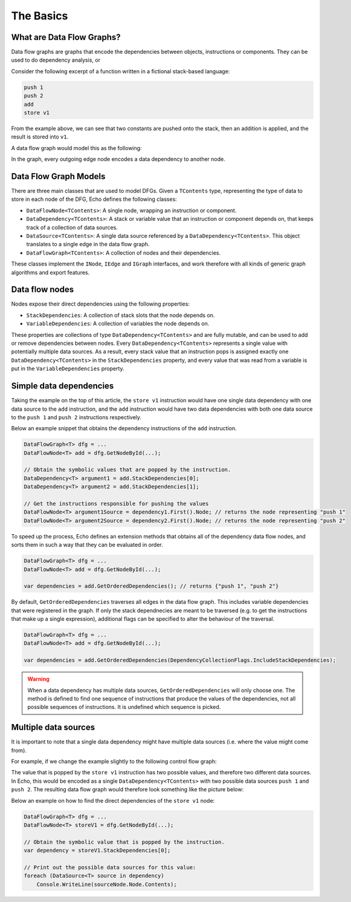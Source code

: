 The Basics
==========

What are Data Flow Graphs?
--------------------------

Data flow graphs are graphs that encode the dependencies between objects, instructions or components. They can be used to do dependency analysis, or 

Consider the following excerpt of a function written in a fictional stack-based language:

.. code-block:: csharp

    push 1
    push 2
    add
    store v1

From the example above, we can see that two constants are pushed onto the stack, then an addition is applied, and the result is stored into ``v1``.

A data flow graph would model this as the following:

.. image:: img/add.png
    :alt: A data flow graph encoding the data dependencies of the provided sample code.

In the graph, every outgoing edge node encodes a data dependency to another node.

Data Flow Graph Models
----------------------

There are three main classes that are used to model DFGs. Given a ``TContents`` type, representing the type of data to store in each node of the DFG, Echo defines the following classes:

- ``DataFlowNode<TContents>``: A single node, wrapping an instruction or component.
- ``DataDependency<TContents>``: A stack or variable value that an instruction or component depends on, that keeps track of a collection of data sources.
- ``DataSource<TContents>``: A single data source referenced by a ``DataDependency<TContents>``. This object translates to a single edge in the data flow graph.
- ``DataFlowGraph<TContents>``: A collection of nodes and their dependencies.

These classes implement the ``INode``, ``IEdge`` and ``IGraph`` interfaces, and work therefore with all kinds of generic graph algorithms and export features.


Data flow nodes 
---------------

Nodes expose their direct dependencies using the following properties:

- ``StackDependencies``: A collection of stack slots that the node depends on.
- ``VariableDependencies``: A collection of variables the node depends on.

These properties are collections of type ``DataDependency<TContents>`` and are fully mutable, and can be used to add or remove dependencies between nodes. Every ``DataDependency<TContents>`` represents a single value with potentially multiple data sources. As a result, every stack value that an instruction pops is assigned exactly one ``DataDependency<TContents>`` in the ``StackDependencies`` property, and every value that was read from a variable is put in the ``VariableDependencies`` property.

Simple data dependencies
-------------------------

Taking the example on the top of this article, the ``store v1`` instruction would have one single data dependency with one data source to the ``add`` instruction, and the ``add`` instruction would have two data dependencies with both one data source to the ``push 1`` and ``push 2`` instructions respectively.

Below an example snippet that obtains the dependency instructions of the ``add`` instruction.

.. code-block:: csharp

    DataFlowGraph<T> dfg = ...
    DataFlowNode<T> add = dfg.GetNodeById(...);  

    // Obtain the symbolic values that are popped by the instruction.
    DataDependency<T> argument1 = add.StackDependencies[0];
    DataDependency<T> argument2 = add.StackDependencies[1];
    
    // Get the instructions responsible for pushing the values 
    DataFlowNode<T> argument1Source = dependency1.First().Node; // returns the node representing "push 1"
    DataFlowNode<T> argument2Source = dependency2.First().Node; // returns the node representing "push 2"


To speed up the process, Echo defines an extension methods that obtains all of the dependency data flow nodes, and sorts them in such a way that they can be evaluated in order.

.. code-block:: csharp

    DataFlowGraph<T> dfg = ...
    DataFlowNode<T> add = dfg.GetNodeById(...);  

    var dependencies = add.GetOrderedDependencies(); // returns {"push 1", "push 2"}


By default, ``GetOrderedDependencies`` traverses all edges in the data flow graph. This includes variable dependencies that were registered in the graph. If only the stack dependnecies are meant to be traversed (e.g. to get the instructions that make up a single expression), additional flags can be specified to alter the behaviour of the traversal.

.. code-block:: csharp

    DataFlowGraph<T> dfg = ...
    DataFlowNode<T> add = dfg.GetNodeById(...);  

    var dependencies = add.GetOrderedDependencies(DependencyCollectionFlags.IncludeStackDependencies);


.. warning::

    When a data dependency has multiple data sources, ``GetOrderedDependencies`` will only choose one. The method is defined to find one sequence of instructions that produce the values of the dependencies, not all possible sequences of instructions. It is undefined which sequence is picked.


Multiple data sources
----------------------

It is important to note that a single data dependency might have multiple data sources (i.e. where the value might come from).

For example, if we change the example slightly to the following control flow graph:

.. image:: img/if.cfg.png
    :alt: An if statement.

The value that is popped by the ``store v1`` instruction has two possible values, and therefore two different data sources. In Echo, this would be encoded as a single ``DataDependency<TContents>`` with two possible data sources ``push 1`` and ``push 2``.  The resulting data flow graph would therefore look something like the picture below:

.. image:: img/if.dfg.png
    :alt: The associated data flow graph.

Below an example on how to find the direct dependencies of the ``store v1`` node:

.. code-block:: csharp

    DataFlowGraph<T> dfg = ...
    DataFlowNode<T> storeV1 = dfg.GetNodeById(...);  

    // Obtain the symbolic value that is popped by the instruction.
    var dependency = storeV1.StackDependencies[0];

    // Print out the possible data sources for this value:
    foreach (DataSource<T> source in dependency)
        Console.WriteLine(sourceNode.Node.Contents);

